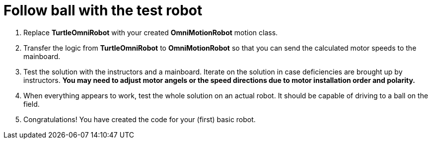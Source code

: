 = Follow ball with the test robot

. Replace *TurtleOmniRobot* with your created *OmniMotionRobot* motion class.
. Transfer the logic from *TurtleOmniRobot* to *OmniMotionRobot* so that you can send the calculated motor speeds to the mainboard.
. Test the solution with the instructors and a mainboard. Iterate on the solution in case deficiencies are brought up by instructors. *You may need to adjust motor angels or the speed directions due to motor installation order and polarity.*
. When everything appears to work, test the whole solution on an actual robot. It should be capable of driving to a ball on the field.
. Congratulations! You have created the code for your (first) basic robot.
